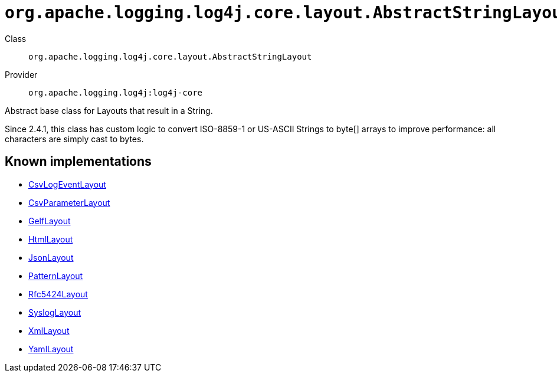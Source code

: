 ////
Licensed to the Apache Software Foundation (ASF) under one or more
contributor license agreements. See the NOTICE file distributed with
this work for additional information regarding copyright ownership.
The ASF licenses this file to You under the Apache License, Version 2.0
(the "License"); you may not use this file except in compliance with
the License. You may obtain a copy of the License at

    https://www.apache.org/licenses/LICENSE-2.0

Unless required by applicable law or agreed to in writing, software
distributed under the License is distributed on an "AS IS" BASIS,
WITHOUT WARRANTIES OR CONDITIONS OF ANY KIND, either express or implied.
See the License for the specific language governing permissions and
limitations under the License.
////

[#org_apache_logging_log4j_core_layout_AbstractStringLayout]
= `org.apache.logging.log4j.core.layout.AbstractStringLayout`

Class:: `org.apache.logging.log4j.core.layout.AbstractStringLayout`
Provider:: `org.apache.logging.log4j:log4j-core`


Abstract base class for Layouts that result in a String.

Since 2.4.1, this class has custom logic to convert ISO-8859-1 or US-ASCII Strings to byte[] arrays to improve performance: all characters are simply cast to bytes.


[#org_apache_logging_log4j_core_layout_AbstractStringLayout-implementations]
== Known implementations

* xref:../log4j-core/org.apache.logging.log4j.core.layout.CsvLogEventLayout.adoc[CsvLogEventLayout]
* xref:../log4j-core/org.apache.logging.log4j.core.layout.CsvParameterLayout.adoc[CsvParameterLayout]
* xref:../log4j-core/org.apache.logging.log4j.core.layout.GelfLayout.adoc[GelfLayout]
* xref:../log4j-core/org.apache.logging.log4j.core.layout.HtmlLayout.adoc[HtmlLayout]
* xref:../log4j-core/org.apache.logging.log4j.core.layout.JsonLayout.adoc[JsonLayout]
* xref:../log4j-core/org.apache.logging.log4j.core.layout.PatternLayout.adoc[PatternLayout]
* xref:../log4j-core/org.apache.logging.log4j.core.layout.Rfc5424Layout.adoc[Rfc5424Layout]
* xref:../log4j-core/org.apache.logging.log4j.core.layout.SyslogLayout.adoc[SyslogLayout]
* xref:../log4j-core/org.apache.logging.log4j.core.layout.XmlLayout.adoc[XmlLayout]
* xref:../log4j-core/org.apache.logging.log4j.core.layout.YamlLayout.adoc[YamlLayout]
